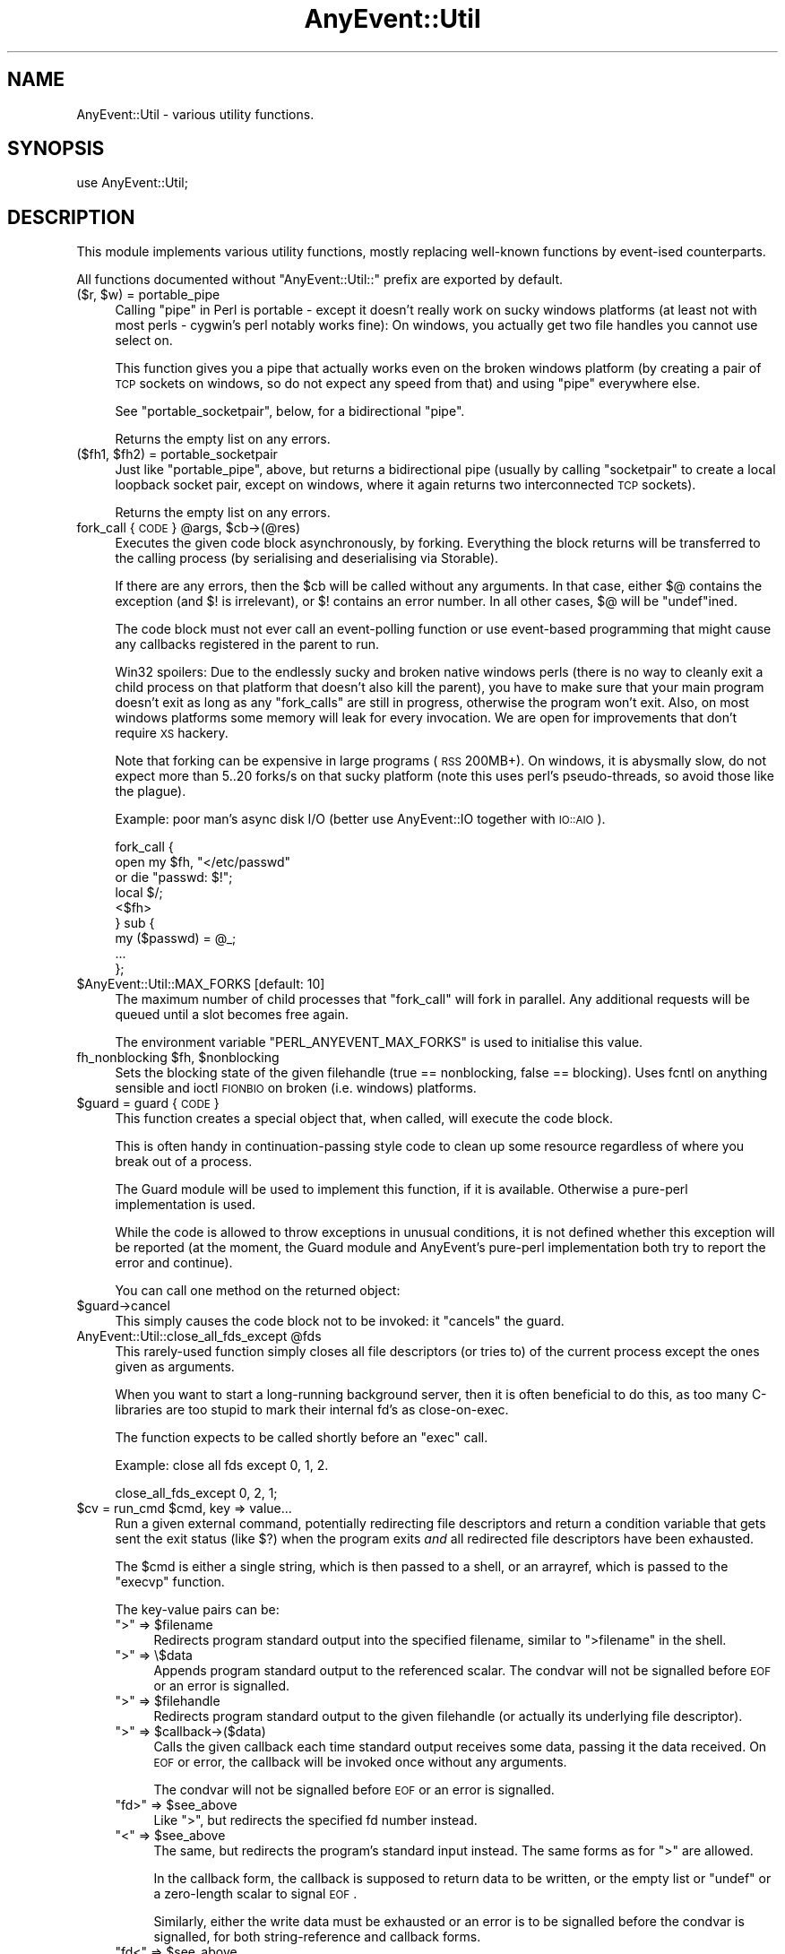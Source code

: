.\" Automatically generated by Pod::Man 2.23 (Pod::Simple 3.14)
.\"
.\" Standard preamble:
.\" ========================================================================
.de Sp \" Vertical space (when we can't use .PP)
.if t .sp .5v
.if n .sp
..
.de Vb \" Begin verbatim text
.ft CW
.nf
.ne \\$1
..
.de Ve \" End verbatim text
.ft R
.fi
..
.\" Set up some character translations and predefined strings.  \*(-- will
.\" give an unbreakable dash, \*(PI will give pi, \*(L" will give a left
.\" double quote, and \*(R" will give a right double quote.  \*(C+ will
.\" give a nicer C++.  Capital omega is used to do unbreakable dashes and
.\" therefore won't be available.  \*(C` and \*(C' expand to `' in nroff,
.\" nothing in troff, for use with C<>.
.tr \(*W-
.ds C+ C\v'-.1v'\h'-1p'\s-2+\h'-1p'+\s0\v'.1v'\h'-1p'
.ie n \{\
.    ds -- \(*W-
.    ds PI pi
.    if (\n(.H=4u)&(1m=24u) .ds -- \(*W\h'-12u'\(*W\h'-12u'-\" diablo 10 pitch
.    if (\n(.H=4u)&(1m=20u) .ds -- \(*W\h'-12u'\(*W\h'-8u'-\"  diablo 12 pitch
.    ds L" ""
.    ds R" ""
.    ds C` ""
.    ds C' ""
'br\}
.el\{\
.    ds -- \|\(em\|
.    ds PI \(*p
.    ds L" ``
.    ds R" ''
'br\}
.\"
.\" Escape single quotes in literal strings from groff's Unicode transform.
.ie \n(.g .ds Aq \(aq
.el       .ds Aq '
.\"
.\" If the F register is turned on, we'll generate index entries on stderr for
.\" titles (.TH), headers (.SH), subsections (.SS), items (.Ip), and index
.\" entries marked with X<> in POD.  Of course, you'll have to process the
.\" output yourself in some meaningful fashion.
.ie \nF \{\
.    de IX
.    tm Index:\\$1\t\\n%\t"\\$2"
..
.    nr % 0
.    rr F
.\}
.el \{\
.    de IX
..
.\}
.\"
.\" Accent mark definitions (@(#)ms.acc 1.5 88/02/08 SMI; from UCB 4.2).
.\" Fear.  Run.  Save yourself.  No user-serviceable parts.
.    \" fudge factors for nroff and troff
.if n \{\
.    ds #H 0
.    ds #V .8m
.    ds #F .3m
.    ds #[ \f1
.    ds #] \fP
.\}
.if t \{\
.    ds #H ((1u-(\\\\n(.fu%2u))*.13m)
.    ds #V .6m
.    ds #F 0
.    ds #[ \&
.    ds #] \&
.\}
.    \" simple accents for nroff and troff
.if n \{\
.    ds ' \&
.    ds ` \&
.    ds ^ \&
.    ds , \&
.    ds ~ ~
.    ds /
.\}
.if t \{\
.    ds ' \\k:\h'-(\\n(.wu*8/10-\*(#H)'\'\h"|\\n:u"
.    ds ` \\k:\h'-(\\n(.wu*8/10-\*(#H)'\`\h'|\\n:u'
.    ds ^ \\k:\h'-(\\n(.wu*10/11-\*(#H)'^\h'|\\n:u'
.    ds , \\k:\h'-(\\n(.wu*8/10)',\h'|\\n:u'
.    ds ~ \\k:\h'-(\\n(.wu-\*(#H-.1m)'~\h'|\\n:u'
.    ds / \\k:\h'-(\\n(.wu*8/10-\*(#H)'\z\(sl\h'|\\n:u'
.\}
.    \" troff and (daisy-wheel) nroff accents
.ds : \\k:\h'-(\\n(.wu*8/10-\*(#H+.1m+\*(#F)'\v'-\*(#V'\z.\h'.2m+\*(#F'.\h'|\\n:u'\v'\*(#V'
.ds 8 \h'\*(#H'\(*b\h'-\*(#H'
.ds o \\k:\h'-(\\n(.wu+\w'\(de'u-\*(#H)/2u'\v'-.3n'\*(#[\z\(de\v'.3n'\h'|\\n:u'\*(#]
.ds d- \h'\*(#H'\(pd\h'-\w'~'u'\v'-.25m'\f2\(hy\fP\v'.25m'\h'-\*(#H'
.ds D- D\\k:\h'-\w'D'u'\v'-.11m'\z\(hy\v'.11m'\h'|\\n:u'
.ds th \*(#[\v'.3m'\s+1I\s-1\v'-.3m'\h'-(\w'I'u*2/3)'\s-1o\s+1\*(#]
.ds Th \*(#[\s+2I\s-2\h'-\w'I'u*3/5'\v'-.3m'o\v'.3m'\*(#]
.ds ae a\h'-(\w'a'u*4/10)'e
.ds Ae A\h'-(\w'A'u*4/10)'E
.    \" corrections for vroff
.if v .ds ~ \\k:\h'-(\\n(.wu*9/10-\*(#H)'\s-2\u~\d\s+2\h'|\\n:u'
.if v .ds ^ \\k:\h'-(\\n(.wu*10/11-\*(#H)'\v'-.4m'^\v'.4m'\h'|\\n:u'
.    \" for low resolution devices (crt and lpr)
.if \n(.H>23 .if \n(.V>19 \
\{\
.    ds : e
.    ds 8 ss
.    ds o a
.    ds d- d\h'-1'\(ga
.    ds D- D\h'-1'\(hy
.    ds th \o'bp'
.    ds Th \o'LP'
.    ds ae ae
.    ds Ae AE
.\}
.rm #[ #] #H #V #F C
.\" ========================================================================
.\"
.IX Title "AnyEvent::Util 3"
.TH AnyEvent::Util 3 "2013-03-23" "perl v5.12.3" "User Contributed Perl Documentation"
.\" For nroff, turn off justification.  Always turn off hyphenation; it makes
.\" way too many mistakes in technical documents.
.if n .ad l
.nh
.SH "NAME"
AnyEvent::Util \- various utility functions.
.SH "SYNOPSIS"
.IX Header "SYNOPSIS"
.Vb 1
\&   use AnyEvent::Util;
.Ve
.SH "DESCRIPTION"
.IX Header "DESCRIPTION"
This module implements various utility functions, mostly replacing
well-known functions by event-ised counterparts.
.PP
All functions documented without \f(CW\*(C`AnyEvent::Util::\*(C'\fR prefix are exported
by default.
.ie n .IP "($r, $w) = portable_pipe" 4
.el .IP "($r, \f(CW$w\fR) = portable_pipe" 4
.IX Item "($r, $w) = portable_pipe"
Calling \f(CW\*(C`pipe\*(C'\fR in Perl is portable \- except it doesn't really work on
sucky windows platforms (at least not with most perls \- cygwin's perl
notably works fine): On windows, you actually get two file handles you
cannot use select on.
.Sp
This function gives you a pipe that actually works even on the broken
windows platform (by creating a pair of \s-1TCP\s0 sockets on windows, so do not
expect any speed from that) and using \f(CW\*(C`pipe\*(C'\fR everywhere else.
.Sp
See \f(CW\*(C`portable_socketpair\*(C'\fR, below, for a bidirectional \*(L"pipe\*(R".
.Sp
Returns the empty list on any errors.
.ie n .IP "($fh1, $fh2) = portable_socketpair" 4
.el .IP "($fh1, \f(CW$fh2\fR) = portable_socketpair" 4
.IX Item "($fh1, $fh2) = portable_socketpair"
Just like \f(CW\*(C`portable_pipe\*(C'\fR, above, but returns a bidirectional pipe
(usually by calling \f(CW\*(C`socketpair\*(C'\fR to create a local loopback socket pair,
except on windows, where it again returns two interconnected \s-1TCP\s0 sockets).
.Sp
Returns the empty list on any errors.
.ie n .IP "fork_call { \s-1CODE\s0 } @args, $cb\->(@res)" 4
.el .IP "fork_call { \s-1CODE\s0 } \f(CW@args\fR, \f(CW$cb\fR\->(@res)" 4
.IX Item "fork_call { CODE } @args, $cb->(@res)"
Executes the given code block asynchronously, by forking. Everything the
block returns will be transferred to the calling process (by serialising and
deserialising via Storable).
.Sp
If there are any errors, then the \f(CW$cb\fR will be called without any
arguments. In that case, either \f(CW$@\fR contains the exception (and \f(CW$!\fR is
irrelevant), or \f(CW$!\fR contains an error number. In all other cases, \f(CW$@\fR
will be \f(CW\*(C`undef\*(C'\fRined.
.Sp
The code block must not ever call an event-polling function or use
event-based programming that might cause any callbacks registered in the
parent to run.
.Sp
Win32 spoilers: Due to the endlessly sucky and broken native windows
perls (there is no way to cleanly exit a child process on that platform
that doesn't also kill the parent), you have to make sure that your main
program doesn't exit as long as any \f(CW\*(C`fork_calls\*(C'\fR are still in progress,
otherwise the program won't exit. Also, on most windows platforms some
memory will leak for every invocation. We are open for improvements that
don't require \s-1XS\s0 hackery.
.Sp
Note that forking can be expensive in large programs (\s-1RSS\s0 200MB+). On
windows, it is abysmally slow, do not expect more than 5..20 forks/s on
that sucky platform (note this uses perl's pseudo-threads, so avoid those
like the plague).
.Sp
Example: poor man's async disk I/O (better use AnyEvent::IO together
with \s-1IO::AIO\s0).
.Sp
.Vb 9
\&   fork_call {
\&      open my $fh, "</etc/passwd"
\&         or die "passwd: $!";
\&      local $/;
\&      <$fh>
\&   } sub {
\&      my ($passwd) = @_;
\&      ...
\&   };
.Ve
.ie n .IP "$AnyEvent::Util::MAX_FORKS [default: 10]" 4
.el .IP "\f(CW$AnyEvent::Util::MAX_FORKS\fR [default: 10]" 4
.IX Item "$AnyEvent::Util::MAX_FORKS [default: 10]"
The maximum number of child processes that \f(CW\*(C`fork_call\*(C'\fR will fork in
parallel. Any additional requests will be queued until a slot becomes free
again.
.Sp
The environment variable \f(CW\*(C`PERL_ANYEVENT_MAX_FORKS\*(C'\fR is used to initialise
this value.
.ie n .IP "fh_nonblocking $fh, $nonblocking" 4
.el .IP "fh_nonblocking \f(CW$fh\fR, \f(CW$nonblocking\fR" 4
.IX Item "fh_nonblocking $fh, $nonblocking"
Sets the blocking state of the given filehandle (true == nonblocking,
false == blocking). Uses fcntl on anything sensible and ioctl \s-1FIONBIO\s0 on
broken (i.e. windows) platforms.
.ie n .IP "$guard = guard { \s-1CODE\s0 }" 4
.el .IP "\f(CW$guard\fR = guard { \s-1CODE\s0 }" 4
.IX Item "$guard = guard { CODE }"
This function creates a special object that, when called, will execute
the code block.
.Sp
This is often handy in continuation-passing style code to clean up some
resource regardless of where you break out of a process.
.Sp
The Guard module will be used to implement this function, if it is
available. Otherwise a pure-perl implementation is used.
.Sp
While the code is allowed to throw exceptions in unusual conditions, it is
not defined whether this exception will be reported (at the moment, the
Guard module and AnyEvent's pure-perl implementation both try to report
the error and continue).
.Sp
You can call one method on the returned object:
.ie n .IP "$guard\->cancel" 4
.el .IP "\f(CW$guard\fR\->cancel" 4
.IX Item "$guard->cancel"
This simply causes the code block not to be invoked: it \*(L"cancels\*(R" the
guard.
.ie n .IP "AnyEvent::Util::close_all_fds_except @fds" 4
.el .IP "AnyEvent::Util::close_all_fds_except \f(CW@fds\fR" 4
.IX Item "AnyEvent::Util::close_all_fds_except @fds"
This rarely-used function simply closes all file descriptors (or tries to)
of the current process except the ones given as arguments.
.Sp
When you want to start a long-running background server, then it is often
beneficial to do this, as too many C\-libraries are too stupid to mark
their internal fd's as close-on-exec.
.Sp
The function expects to be called shortly before an \f(CW\*(C`exec\*(C'\fR call.
.Sp
Example: close all fds except 0, 1, 2.
.Sp
.Vb 1
\&   close_all_fds_except 0, 2, 1;
.Ve
.ie n .IP "$cv = run_cmd $cmd, key => value..." 4
.el .IP "\f(CW$cv\fR = run_cmd \f(CW$cmd\fR, key => value..." 4
.IX Item "$cv = run_cmd $cmd, key => value..."
Run a given external command, potentially redirecting file descriptors and
return a condition variable that gets sent the exit status (like \f(CW$?\fR)
when the program exits \fIand\fR all redirected file descriptors have been
exhausted.
.Sp
The \f(CW$cmd\fR is either a single string, which is then passed to a shell, or
an arrayref, which is passed to the \f(CW\*(C`execvp\*(C'\fR function.
.Sp
The key-value pairs can be:
.RS 4
.ie n .IP """>"" => $filename" 4
.el .IP "``>'' => \f(CW$filename\fR" 4
.IX Item "> => $filename"
Redirects program standard output into the specified filename, similar to \f(CW\*(C`>filename\*(C'\fR in the shell.
.ie n .IP """>"" => \e$data" 4
.el .IP "``>'' => \e$data" 4
.IX Item "> => $data"
Appends program standard output to the referenced scalar. The condvar will
not be signalled before \s-1EOF\s0 or an error is signalled.
.ie n .IP """>"" => $filehandle" 4
.el .IP "``>'' => \f(CW$filehandle\fR" 4
.IX Item "> => $filehandle"
Redirects program standard output to the given filehandle (or actually its
underlying file descriptor).
.ie n .IP """>"" => $callback\->($data)" 4
.el .IP "``>'' => \f(CW$callback\fR\->($data)" 4
.IX Item "> => $callback->($data)"
Calls the given callback each time standard output receives some data,
passing it the data received. On \s-1EOF\s0 or error, the callback will be
invoked once without any arguments.
.Sp
The condvar will not be signalled before \s-1EOF\s0 or an error is signalled.
.ie n .IP """fd>"" => $see_above" 4
.el .IP "``fd>'' => \f(CW$see_above\fR" 4
.IX Item "fd> => $see_above"
Like \*(L">\*(R", but redirects the specified fd number instead.
.ie n .IP """<"" => $see_above" 4
.el .IP "``<'' => \f(CW$see_above\fR" 4
.IX Item "< => $see_above"
The same, but redirects the program's standard input instead. The same
forms as for \*(L">\*(R" are allowed.
.Sp
In the callback form, the callback is supposed to return data to be
written, or the empty list or \f(CW\*(C`undef\*(C'\fR or a zero-length scalar to signal
\&\s-1EOF\s0.
.Sp
Similarly, either the write data must be exhausted or an error is to be
signalled before the condvar is signalled, for both string-reference and
callback forms.
.ie n .IP """fd<"" => $see_above" 4
.el .IP "``fd<'' => \f(CW$see_above\fR" 4
.IX Item "fd< => $see_above"
Like \*(L"<\*(R", but redirects the specified file descriptor instead.
.ie n .IP "on_prepare => $cb" 4
.el .IP "on_prepare => \f(CW$cb\fR" 4
.IX Item "on_prepare => $cb"
Specify a callback that is executed just before the command is \f(CW\*(C`exec\*(C'\fR'ed,
in the child process. Be careful not to use any event handling or other
services not available in the child.
.Sp
This can be useful to set up the environment in special ways, such as
changing the priority of the command or manipulating signal handlers (e.g.
setting \f(CW\*(C`SIGINT\*(C'\fR to \f(CW\*(C`IGNORE\*(C'\fR).
.ie n .IP "close_all => $boolean" 4
.el .IP "close_all => \f(CW$boolean\fR" 4
.IX Item "close_all => $boolean"
When \f(CW\*(C`close_all\*(C'\fR is enabled (default is disabled), then all extra file
descriptors will be closed, except the ones that were redirected and \f(CW0\fR,
\&\f(CW1\fR and \f(CW2\fR.
.Sp
See \f(CW\*(C`close_all_fds_except\*(C'\fR for more details.
.IP "'$$' => \e$pid" 4
.IX Item "'$$' => $pid"
A reference to a scalar which will receive the \s-1PID\s0 of the newly-created
subprocess after \f(CW\*(C`run_cmd\*(C'\fR returns.
.Sp
Note the the \s-1PID\s0 might already have been recycled and used by an unrelated
process at the time \f(CW\*(C`run_cmd\*(C'\fR returns, so it's not useful to send
signals, use a unique key in data structures and so on.
.RE
.RS 4
.Sp
Example: run \f(CW\*(C`rm \-rf /\*(C'\fR, redirecting standard input, output and error to
\&\fI/dev/null\fR.
.Sp
.Vb 5
\&   my $cv = run_cmd [qw(rm \-rf /)],
\&      "<", "/dev/null",
\&      ">", "/dev/null",
\&      "2>", "/dev/null";
\&   $cv\->recv and die "d\*(Aqoh! something survived!"
.Ve
.Sp
Example: run \fIopenssl\fR and create a self-signed certificate and key,
storing them in \f(CW$cert\fR and \f(CW$key\fR. When finished, check the exit status
in the callback and print key and certificate.
.Sp
.Vb 9
\&   my $cv = run_cmd [qw(openssl req 
\&                     \-new \-nodes \-x509 \-days 3650
\&                     \-newkey rsa:2048 \-keyout /dev/fd/3
\&                     \-batch \-subj /CN=AnyEvent
\&                    )],
\&      "<", "/dev/null",
\&      ">" , \emy $cert,
\&      "3>", \emy $key,
\&      "2>", "/dev/null";
\&
\&   $cv\->cb (sub {
\&      shift\->recv and die "openssl failed";
\&
\&      print "$key\en$cert\en";
\&   });
.Ve
.RE
.ie n .IP "AnyEvent::Util::punycode_encode $string" 4
.el .IP "AnyEvent::Util::punycode_encode \f(CW$string\fR" 4
.IX Item "AnyEvent::Util::punycode_encode $string"
Punycode-encodes the given \f(CW$string\fR and returns its punycode form. Note
that uppercase letters are \fInot\fR casefolded \- you have to do that
yourself.
.Sp
Croaks when it cannot encode the string.
.ie n .IP "AnyEvent::Util::punycode_decode $string" 4
.el .IP "AnyEvent::Util::punycode_decode \f(CW$string\fR" 4
.IX Item "AnyEvent::Util::punycode_decode $string"
Tries to punycode-decode the given \f(CW$string\fR and return its unicode
form. Again, uppercase letters are not casefoled, you have to do that
yourself.
.Sp
Croaks when it cannot decode the string.
.ie n .IP "AnyEvent::Util::idn_nameprep $idn[, $display]" 4
.el .IP "AnyEvent::Util::idn_nameprep \f(CW$idn\fR[, \f(CW$display\fR]" 4
.IX Item "AnyEvent::Util::idn_nameprep $idn[, $display]"
Implements the \s-1IDNA\s0 nameprep normalisation algorithm. Or actually the
UTS#46 algorithm. Or maybe something similar \- reality is complicated
between \s-1IDNA2003\s0, UTS#46 and \s-1IDNA2008\s0. If \f(CW$display\fR is true then the name
is prepared for display, otherwise it is prepared for lookup (default).
.Sp
If you have no clue what this means, look at \f(CW\*(C`idn_to_ascii\*(C'\fR instead.
.Sp
This function is designed to avoid using a lot of resources \- it uses
about 1MB of \s-1RAM\s0 (most of this due to Unicode::Normalize). Also, names
that are already \*(L"simple\*(R" will only be checked for basic validity, without
the overhead of full nameprep processing.
.ie n .IP "$domainname = AnyEvent::Util::idn_to_ascii $idn" 4
.el .IP "\f(CW$domainname\fR = AnyEvent::Util::idn_to_ascii \f(CW$idn\fR" 4
.IX Item "$domainname = AnyEvent::Util::idn_to_ascii $idn"
Converts the given unicode string (\f(CW$idn\fR, international domain name,
e.g. \*(aeXX\*(aeXXe\*`XXa\*~XXi\*:XXi\*:XX) to a pure-ASCII domain name (this is usually
called the \*(L"\s-1IDN\s0 ToAscii\*(R" transform). This transformation is idempotent,
which means you can call it just in case and it will do the right thing.
.Sp
Unlike some other \*(L"ToAscii\*(R" implementations, this one works on full domain
names and should never fail \- if it cannot convert the name, then it will
return it unchanged.
.Sp
This function is an amalgam of \s-1IDNA2003\s0, UTS#46 and \s-1IDNA2008\s0 \- it tries to
be reasonably compatible to other implementations, reasonably secure, as
much as IDNs can be secure, and reasonably efficient when confronted with
IDNs that are already valid \s-1DNS\s0 names.
.ie n .IP "$idn = AnyEvent::Util::idn_to_unicode $idn" 4
.el .IP "\f(CW$idn\fR = AnyEvent::Util::idn_to_unicode \f(CW$idn\fR" 4
.IX Item "$idn = AnyEvent::Util::idn_to_unicode $idn"
Converts the given unicode string (\f(CW$idn\fR, international domain name,
e.g. \*(aeXX\*(aeXXe\*`XXa\*~XXi\*:XXi\*:XX, www.deliantra.net, www.xn\*(--l\-0ga.de) to
unicode form (this is usually called the \*(L"\s-1IDN\s0 ToUnicode\*(R" transform). This
transformation is idempotent, which means you can call it just in case and
it will do the right thing.
.Sp
Unlike some other \*(L"ToUnicode\*(R" implementations, this one works on full
domain names and should never fail \- if it cannot convert the name, then
it will return it unchanged.
.Sp
This function is an amalgam of \s-1IDNA2003\s0, UTS#46 and \s-1IDNA2008\s0 \- it tries to
be reasonably compatible to other implementations, reasonably secure, as
much as IDNs can be secure, and reasonably efficient when confronted with
IDNs that are already valid \s-1DNS\s0 names.
.Sp
At the moment, this function simply calls \f(CW\*(C`idn_nameprep $idn, 1\*(C'\fR,
returning its argument when that function fails.
.SH "AUTHOR"
.IX Header "AUTHOR"
.Vb 2
\& Marc Lehmann <schmorp@schmorp.de>
\& http://anyevent.schmorp.de
.Ve
